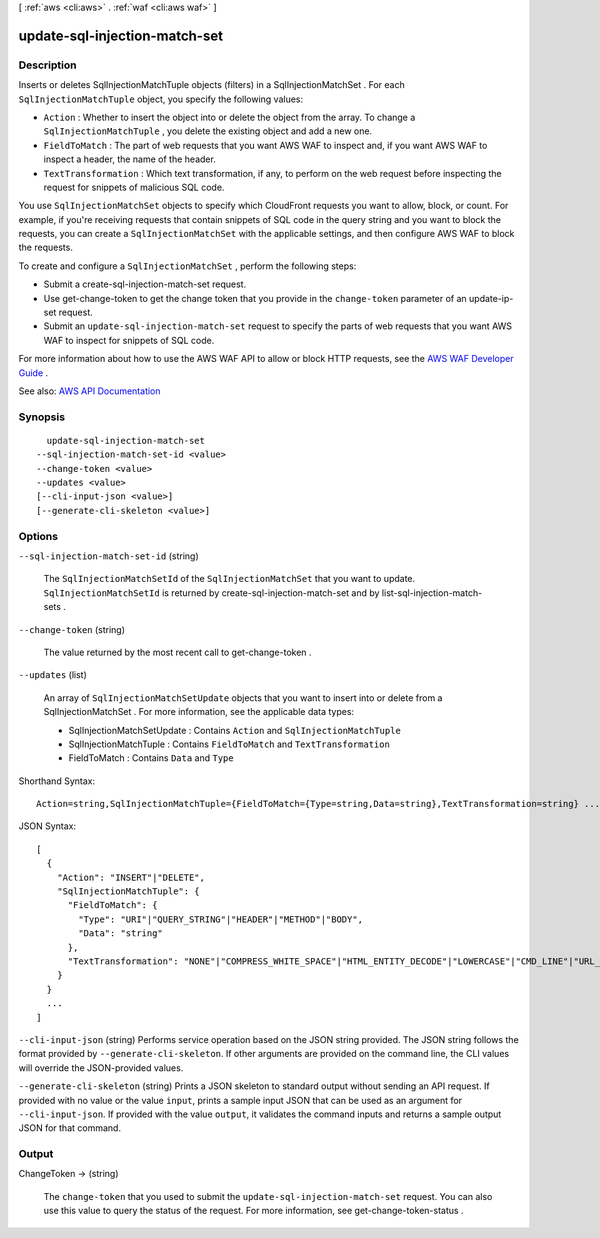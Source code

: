 [ :ref:`aws <cli:aws>` . :ref:`waf <cli:aws waf>` ]

.. _cli:aws waf update-sql-injection-match-set:


******************************
update-sql-injection-match-set
******************************



===========
Description
===========



Inserts or deletes  SqlInjectionMatchTuple objects (filters) in a  SqlInjectionMatchSet . For each ``SqlInjectionMatchTuple`` object, you specify the following values:

 

 
* ``Action`` : Whether to insert the object into or delete the object from the array. To change a ``SqlInjectionMatchTuple`` , you delete the existing object and add a new one. 
 
* ``FieldToMatch`` : The part of web requests that you want AWS WAF to inspect and, if you want AWS WAF to inspect a header, the name of the header. 
 
* ``TextTransformation`` : Which text transformation, if any, to perform on the web request before inspecting the request for snippets of malicious SQL code. 
 

 

You use ``SqlInjectionMatchSet`` objects to specify which CloudFront requests you want to allow, block, or count. For example, if you're receiving requests that contain snippets of SQL code in the query string and you want to block the requests, you can create a ``SqlInjectionMatchSet`` with the applicable settings, and then configure AWS WAF to block the requests. 

 

To create and configure a ``SqlInjectionMatchSet`` , perform the following steps:

 

 
* Submit a  create-sql-injection-match-set request. 
 
* Use  get-change-token to get the change token that you provide in the ``change-token`` parameter of an  update-ip-set request. 
 
* Submit an ``update-sql-injection-match-set`` request to specify the parts of web requests that you want AWS WAF to inspect for snippets of SQL code. 
 

 

For more information about how to use the AWS WAF API to allow or block HTTP requests, see the `AWS WAF Developer Guide <http://docs.aws.amazon.com/waf/latest/developerguide/>`_ .



See also: `AWS API Documentation <https://docs.aws.amazon.com/goto/WebAPI/waf-2015-08-24/UpdateSqlInjectionMatchSet>`_


========
Synopsis
========

::

    update-sql-injection-match-set
  --sql-injection-match-set-id <value>
  --change-token <value>
  --updates <value>
  [--cli-input-json <value>]
  [--generate-cli-skeleton <value>]




=======
Options
=======

``--sql-injection-match-set-id`` (string)


  The ``SqlInjectionMatchSetId`` of the ``SqlInjectionMatchSet`` that you want to update. ``SqlInjectionMatchSetId`` is returned by  create-sql-injection-match-set and by  list-sql-injection-match-sets .

  

``--change-token`` (string)


  The value returned by the most recent call to  get-change-token .

  

``--updates`` (list)


  An array of ``SqlInjectionMatchSetUpdate`` objects that you want to insert into or delete from a  SqlInjectionMatchSet . For more information, see the applicable data types:

   

   
  *  SqlInjectionMatchSetUpdate : Contains ``Action`` and ``SqlInjectionMatchTuple``   
   
  *  SqlInjectionMatchTuple : Contains ``FieldToMatch`` and ``TextTransformation``   
   
  *  FieldToMatch : Contains ``Data`` and ``Type``   
   

  



Shorthand Syntax::

    Action=string,SqlInjectionMatchTuple={FieldToMatch={Type=string,Data=string},TextTransformation=string} ...




JSON Syntax::

  [
    {
      "Action": "INSERT"|"DELETE",
      "SqlInjectionMatchTuple": {
        "FieldToMatch": {
          "Type": "URI"|"QUERY_STRING"|"HEADER"|"METHOD"|"BODY",
          "Data": "string"
        },
        "TextTransformation": "NONE"|"COMPRESS_WHITE_SPACE"|"HTML_ENTITY_DECODE"|"LOWERCASE"|"CMD_LINE"|"URL_DECODE"
      }
    }
    ...
  ]



``--cli-input-json`` (string)
Performs service operation based on the JSON string provided. The JSON string follows the format provided by ``--generate-cli-skeleton``. If other arguments are provided on the command line, the CLI values will override the JSON-provided values.

``--generate-cli-skeleton`` (string)
Prints a JSON skeleton to standard output without sending an API request. If provided with no value or the value ``input``, prints a sample input JSON that can be used as an argument for ``--cli-input-json``. If provided with the value ``output``, it validates the command inputs and returns a sample output JSON for that command.



======
Output
======

ChangeToken -> (string)

  

  The ``change-token`` that you used to submit the ``update-sql-injection-match-set`` request. You can also use this value to query the status of the request. For more information, see  get-change-token-status .

  

  

